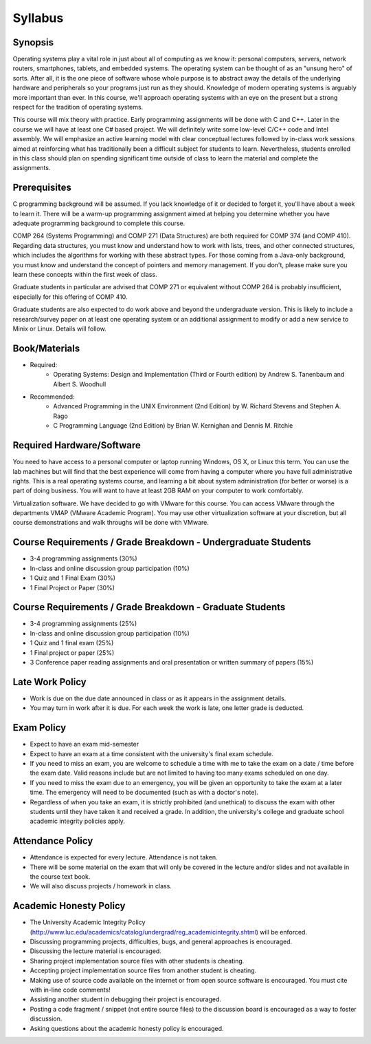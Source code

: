 Syllabus
========


Synopsis
--------

Operating systems play a vital role in just about all of computing as we know it: personal computers, servers, network routers, smartphones, tablets, and embedded systems. The operating system can be thought of as an "unsung hero" of sorts. After all, it is the one piece of software whose whole purpose is to abstract away the details of the underlying hardware and peripherals so your programs just run as they should. Knowledge of modern operating systems is arguably more important than ever. In this course, we'll approach operating systems with an eye on the present but a strong respect for the tradition of operating systems.

This course will mix theory with practice. Early programming assignments will be done with C and C++. Later in the course we will have at least one C# based project. We will definitely write some low-level C/C++ code and Intel assembly. We will emphasize an active learning model with clear conceptual lectures followed by in-class work sessions aimed at reinforcing what has traditionally been a difficult subject for students to learn. Nevertheless, students enrolled in this class should plan on spending significant time outside of class to learn the material and complete the assignments.

Prerequisites
-------------
C programming background will be assumed. If you lack knowledge of it or decided to forget it, you'll have about a week to learn it. There will be a warm-up programming assignment aimed at helping you determine whether you have adequate programming background to complete this course.

COMP 264 (Systems Programming) and COMP 271 (Data Structures) are both required for COMP 374 (and COMP 410). Regarding data structures, you must know and understand how to work with lists, trees, and other connected structures, which includes the algorithms for working with these abstract types. For those coming from a Java-only background, you must know and understand the concept of pointers and memory management. If you don't, please make sure you learn these concepts within the first week of class.

Graduate students in particular are advised that COMP 271 or equivalent without COMP 264 is probably insufficient, especially for this offering of COMP 410.

Graduate students are also expected to do work above and beyond the undergraduate version. This is likely to include a research/survey paper on at least one operating system or an additional assignment to modify or add a new service to Minix or Linux. Details will follow.

Book/Materials
--------------
- Required:
	- Operating Systems: Design and Implementation (Third or Fourth edition) by Andrew S. Tanenbaum and Albert S. Woodhull
- Recommended:
	- Advanced Programming in the UNIX Environment (2nd Edition) by W. Richard Stevens and Stephen A. Rago
	- C Programming Language (2nd Edition) by Brian W. Kernighan and Dennis M. Ritchie


Required Hardware/Software
--------------------------
You need to have access to a personal computer or laptop running Windows, OS X, or Linux this term. You can use the lab machines but will find that the best experience will come from having a computer where you have full administrative rights. This is a real operating systems course, and learning a bit about system administration (for better or worse) is a part of doing business. You will want to have at least 2GB RAM on your computer to work comfortably.

Virtualization software. We have decided to go with VMware for this course. You can access VMware through the departments VMAP (VMware Academic Program). You may use other virtualization software at your discretion, but all course demonstrations and walk throughs will be done with VMware.

Course Requirements / Grade Breakdown - Undergraduate Students
--------------------------------------------------------------

- 3-4 programming assignments (30%)
- In-class and online discussion group participation (10%)
- 1 Quiz and 1 Final Exam (30%)
- 1 Final Project or Paper (30%)


Course Requirements / Grade Breakdown - Graduate Students
---------------------------------------------------------

- 3-4 programming assignments (25%)
- In-class and online discussion group participation (10%)
- 1 Quiz and 1 final exam (25%)
- 1 Final project or paper (25%)
- 3 Conference paper reading assignments and oral presentation or written summary of papers (15%)


Late Work Policy
----------------

- Work is due on the due date announced in class or as it appears in the assignment details.
- You may turn in work after it is due. For each week the work is late, one letter grade is deducted.


Exam Policy
-----------

- Expect to have an exam mid-semester
- Expect to have an exam at a time consistent with the university's final exam schedule.
- If you need to miss an exam, you are welcome to schedule a time with me to take the exam on a date / time before the exam date. Valid reasons include but are not limited to having too many exams scheduled on one day.
- If you need to miss the exam due to an emergency, you will be given an opportunity to take the exam at a later time. The emergency will need to be documented (such as with a doctor's note).
- Regardless of when you take an exam, it is strictly prohibited (and unethical) to discuss the exam with other students until they have taken it and received a grade. In addition, the university's college and graduate school academic integrity policies apply.


Attendance Policy
-----------------

- Attendance is expected for every lecture. Attendance is not taken.
- There will be some material on the exam that will only be covered in the lecture and/or slides and not available in the course text book.
- We will also discuss projects / homework in class.


Academic Honesty Policy
-----------------------

- The University Academic Integrity Policy (http://www.luc.edu/academics/catalog/undergrad/reg_academicintegrity.shtml) will be enforced.
- Discussing programming projects, difficulties, bugs, and general approaches is encouraged.
- Discussing the lecture material is encouraged.
- Sharing project implementation source files with other students is cheating.
- Accepting project implementation source files from another student is cheating.
- Making use of source code available on the internet or from open source software is encouraged. You must cite with in-line code comments!
- Assisting another student in debugging their project is encouraged.
- Posting a code fragment / snippet (not entire source files) to the discussion board is encouraged as a way to foster discussion.
- Asking questions about the academic honesty policy is encouraged.

